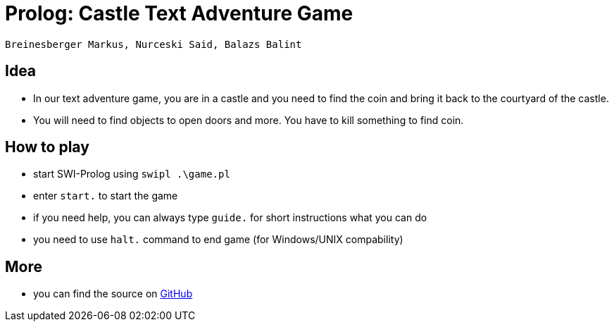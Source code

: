 = Prolog: Castle Text Adventure Game

`Breinesberger Markus, Nurceski Said, Balazs Balint`

== Idea
* In our text adventure game, you are in a castle and you need to find the coin and bring it back to the courtyard of the castle.
* You will need to find objects to open doors and more. You have to kill something to find coin.

== How to play
* start SWI-Prolog using `swipl .\game.pl`
* enter `start.` to start the game
* if you need help, you can always type `guide.` for short instructions what you can do
* you need to use `halt.` command to end game (for Windows/UNIX compability)

== More
* you can find the source on https://github.com/SaidNurceski/Team88[GitHub]

